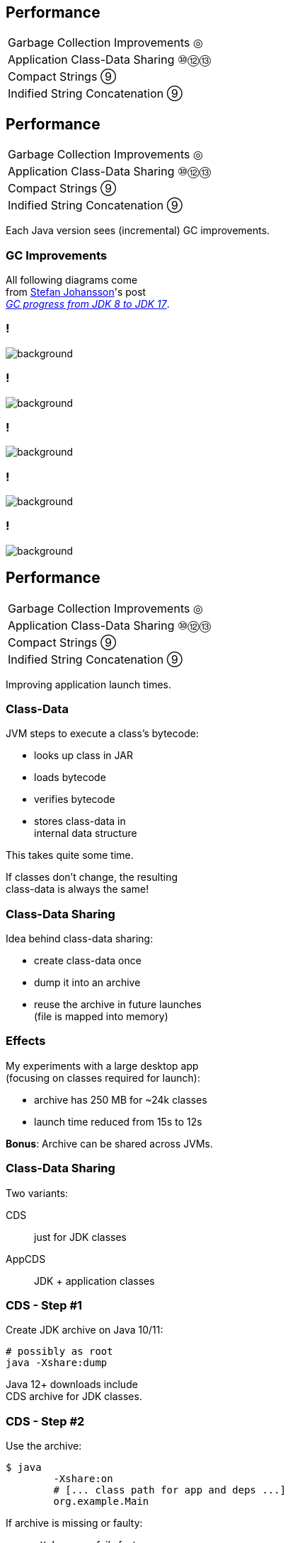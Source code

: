 == Performance

++++
<table class="toc">
	<tr><td>Garbage Collection Improvements ◎</td></tr>
	<tr><td>Application Class-Data Sharing ⑩⑫⑬</td></tr>
	<tr><td>Compact Strings ⑨</td></tr>
	<tr><td>Indified String Concatenation ⑨</td></tr>
</table>
++++

== Performance

++++
<table class="toc">
	<tr class="toc-current"><td>Garbage Collection Improvements ◎</td></tr>
	<tr><td>Application Class-Data Sharing ⑩⑫⑬</td></tr>
	<tr><td>Compact Strings ⑨</td></tr>
	<tr><td>Indified String Concatenation ⑨</td></tr>
</table>
++++

Each Java version sees (incremental) GC improvements.

=== GC Improvements

All following diagrams come +
from https://twitter.com/kstefanj[Stefan Johansson]'s post +
https://kstefanj.github.io/2021/11/24/gc-progress-8-17.html[_GC progress from JDK 8 to JDK 17_].

[state="empty",background-color=white,background-transition=none]
=== !
image::images/gc-pause-avg.png[background, size=contain]

[state="empty",background-color=white,background-transition=none]
=== !
image::images/gc-pause-p99.png[background, size=contain]

[state="empty",background-color=white,background-transition=none]
=== !
image::images/gc-latency.png[background, size=contain]

[state="empty",background-color=white,background-transition=none]
=== !
image::images/gc-throughput.png[background, size=contain]

[state="empty",background-color=white,background-transition=none]
=== !
image::images/gc-footprint.png[background, size=contain]


== Performance

++++
<table class="toc">
	<tr><td>Garbage Collection Improvements ◎</td></tr>
	<tr class="toc-current"><td>Application Class-Data Sharing ⑩⑫⑬</td></tr>
	<tr><td>Compact Strings ⑨</td></tr>
	<tr><td>Indified String Concatenation ⑨</td></tr>
</table>
++++

Improving application launch times.

=== Class-Data

JVM steps to execute a class's bytecode:

* looks up class in JAR
* loads bytecode
* verifies bytecode
* stores class-data in +
internal data structure

This takes quite some time.

If classes don't change, the resulting +
class-data is always the same!

=== Class-Data Sharing

Idea behind class-data sharing:

* create class-data once
* dump it into an archive
* reuse the archive in future launches +
  (file is mapped into memory)

=== Effects

My experiments with a large desktop app +
(focusing on classes required for launch):

* archive has 250 MB for ~24k classes
* launch time reduced from 15s to 12s

*Bonus*: Archive can be shared across JVMs.

=== Class-Data Sharing

Two variants:

CDS:: just for JDK classes
AppCDS:: JDK + application classes

=== CDS - Step #1

Create JDK archive on Java 10/11:

```sh
# possibly as root
java -Xshare:dump
```

Java 12+ downloads include +
CDS archive for JDK classes.

=== CDS - Step #2

Use the archive:

```sh
$ java
	-Xshare:on
	# [... class path for app and deps ...]
	org.example.Main
```

If archive is missing or faulty:

* `-Xshare:on` fails fast
* `-Xshare:auto` (default) ignores archive

(Slides rely on default, i.e. no `-Xshare`.)

=== AppCDS

Create an AppCDS archive:

* manually on Java 10+
* dynamically on Java 13+

First manually, then dynamically.

=== AppCDS - Step #0

To manually create an AppCDS archive, +
first create a list of classes

```sh
$ java
	-XX:DumpLoadedClassList=classes.lst
	# [... class path for app and deps ...]
	org.example.Main
```

Then, `classes.lst` contains +
slash-separated names of loaded classes.

=== AppCDS - Step #1

Use the list to create the archive:

```sh
$ java
	-Xshare:dump
	-XX:SharedClassListFile=classes.lst
	-XX:SharedArchiveFile=app-cds.jsa
	# [... class path for app and deps ...]
```

Creates archive `app-cds.jsa`.

=== AppCDS - Step #2

Use the archive:

```sh
$ java
	-XX:SharedArchiveFile=app-cds.jsa
	# [... class path for app and deps ...]
	org.example.Main
```

=== Dynamic AppCDS

Java 13 can create archive when +
program exits (without crash):

* steps #0 and #1 are replaced by:
+
```sh
$ java
	-XX:ArchiveClassesAtExit=dyn-cds.jsa
	# [... class path for app and deps ...]
	org.example.Main
```
* step #2 as before:
+
```sh
$ java
	-XX:SharedArchiveFile=app-cds.jsa
	# [... class path for app and deps ...]
	org.example.Main
```

=== Dynamic AppCDS

The dynamic archive:

* builds on the JDK-archive
* contains all loaded app/lib classes
* including those loaded by +
  user-defined class loaders

=== Heed The Class Path

What are the two biggest challenges +
in software development?

[%step]
. naming
. cache invalidation
. off-by-one errors

=== Heed The Class Path

The archive is a cache!

It's invalid when:

* a JAR is updated
* class path is reordered
* a JAR is added +
  (unless when appended)

=== Heed The Class Path

To invalidate the archive:

* during creation:
** Java stores used class path in archive
** class path may not contain wild cards
** class path may not contain exploded JARs
* when used: +
** Java checks whether stored path +
   is prefix of current path

=== Module Path?

Class path, class path... +
what about the module path?

[quote, 'https://openjdk.org/jeps/310[JEP 310]']
____
In this release, CDS cannot archive classes from user-defined modules (such as those specified in `--module-path`).
We plan to add that support in a future release.
____

=== More On (App)CDS

For more, read this article: +
https://blog.codefx.org/java/application-class-data-sharing/[tiny.cc/app-cds]

Observe sharing with +
`-Xlog:class+load` +
(https://blog.codefx.org/java/unified-logging-with-the-xlog-option/[unified logging])



== Performance

++++
<table class="toc">
	<tr><td>Garbage Collection Improvements ◎</td></tr>
	<tr><td>Application Class-Data Sharing ⑩⑫⑬</td></tr>
	<tr class="toc-current"><td>Compact Strings ⑨</td></tr>
	<tr><td>Indified String Concatenation ⑨</td></tr>
</table>
++++

Going from UTF-16 to ISO-8859-1.

=== Strings and memory

* 20% - 30% of heap are `char[]` for `String`
* a `char` is UTF-16 code unit ⇝ 2 bytes
* most strings only require ISO-8859-1 ⇝ 1 byte

*10% - 15% of memory is wasted!*

=== Compact Strings

For Java 9, `String` was changed:

* uses `byte[]` instead of `char[]`
* bytes per character:
** 1 if _all_ characters are ISO-8859-1
** 2 otherwise

Only possible because `String` makes +
defensive copies of all arguments.

=== Performance

Simple benchmark: +
(by https://shipilev.net/[Aleksey Shipilëv])

```java
String method = generateString(size);

public String work() {
	return "Calling method \"" + method + "\"";
}
```

Depending on circumstances:

* throughput 1.4x
* garbage less 1.85x

=== More

Background on `String` +
performance improvements:

https://www.youtube.com/watch?v=wIyeOaitmWM[Aleksey Shipilëv +
The Lord Of The Strings]


== Performance

++++
<table class="toc">
	<tr><td>Garbage Collection Improvements ◎</td></tr>
	<tr><td>Application Class-Data Sharing ⑩⑫⑬</td></tr>
	<tr><td>Compact Strings ⑨</td></tr>
	<tr class="toc-current"><td>Indified String Concatenation ⑨</td></tr>
</table>
++++

`"Improving" + "String" + "Concatenation"`

=== String Concatenation

What happens when you run:

```java
String s = greeting + ", " + place + "!";
```

* bytecode uses `StringBuilder`
* JIT may (!) recognize and optimize +
by writing content directly to new `byte[]`
* breaks down quickly +
(e.g. with `long` or `double`)

=== Why Not Create Better Bytecode?

* new optimizations create new bytecode
* new optimizations require recompile
* test matrix _JVMs vs bytecodes_ explodes

=== Why Not Call `String::concat`?

There is no such method.

* `concat(String... args)` requires `toString`
* `concat(Object... args)` requires boxing

Nothing fancy can be done +
because compiler must use public API.

=== Invokedynamic

Invokedynamic came in Java 7:

* compiler creates a recipe
* runtime has to process it
* defers decisions from compiler to runtime

(Used for lambda expressions and in Nashorn.)

=== Indy To The Rescue

With Indy compiler can express +
_"concat these things"_ +
(without boxing!)

JVM executes by writing content +
directly to new `byte[]`.

=== Performance

Depending on circumstances:

* throughput 2.6x
* garbage less 3.4x

(Benchmarks by https://shipilev.net/[Aleksey Shipilëv])

=== Performance Of Indified Compact String Concat

Depending on circumstances:

* throughput 2.9x
* garbage less 6.4x

(Benchmarks by https://shipilev.net/[Aleksey Shipilëv])

=== More

Background on `String` +
performance improvements:

https://www.youtube.com/watch?v=wIyeOaitmWM[Aleksey Shipilëv +
The Lord Of The Strings]


== Even More Performance

*In Java 9:*

* cgroup-memory limits (https://bugs.openjdk.org/browse/JDK-8170888[JDK-8170888])
* contended locks (https://openjdk.org/jeps/143[JEP 143])
* security manager (https://openjdk.org/jeps/232[JEP 232])
* intern strings in CDS archives (https://openjdk.org/jeps/250[JEP 250])
* Java 2D rendering (https://openjdk.org/jeps/265[JEP 265])
* GHASH/RSA computation (https://openjdk.org/jeps/246[JEP 246])
* Java-level JVM compiler interface (https://openjdk.org/jeps/243[JEP 243])

=== Even More Performance

*In Java 10:*

* thread-local handshakes (https://openjdk.org/jeps/312[JEP 312])

*In Java 11:*

* low-overhead heap profiling (https://openjdk.org/jeps/331[JEP 331])
* open-source Flight Recorder (https://openjdk.org/jeps/328[JEP 328])

*In Java 14:*

* JFR event streaming API (https://openjdk.org/jeps/349[JEP 349])

=== Garbage Collectors

G1, ZGC and Shenandoah are actively developed +
and become faster in each release.

* ⑨: G1 is default (https://openjdk.org/jeps/248[JEP 248])
* ⑮: ZGC and Shenandoah are production features +
(https://openjdk.org/jeps/377[JEP 377]) and (https://openjdk.org/jeps/379[JEP 379])

////

*In Java 10:*

* parallel full GC for G1 (https://openjdk.org/jeps/307[JEP 307])

*In Java 11:*

* Epsilon GC (https://openjdk.org/jeps/318[JEP 318])

*In Java 12:*

* Shenandoah (https://openjdk.org/jeps/189[JEP 189])
* G1 improvements:
** abortable mixed collections (https://openjdk.org/jeps/344[JEP 344])
** promptly return unused memory (https://openjdk.org/jeps/346[JEP 346])

*In Java 13:*

* Shenandoah improvements:
** internals (https://bugs.openjdk.org/browse/JDK-8221766[JDK-8221766], https://bugs.openjdk.org/browse/JDK-8224584[JDK-8224584])
** more platforms (https://bugs.openjdk.org/browse/JDK-8225048[JDK-8225048], https://bugs.openjdk.org/browse/JDK-8223767[JDK-8223767])

* ZGC improvements:
** implements `-XX:SoftMaxHeapSize` (https://bugs.openjdk.org/browse/JDK-8222145[JDK-8222145])
** max heap size of 16 TB (https://bugs.openjdk.org/browse/JDK-8221786[JDK-8221786])
** uncommits unused memory (https://openjdk.org/jeps/351[JEP 351])

*In Java 14:*

* Shenadoah, G1, ZGC improvements

*In Java 15:*

* ZGC becomes a production feature
* Shenandoah becomes a production feature

////

=== Even More Performance

And many, many smaller changes.

* new releases are generally faster +
* in the cloud: +
  less CPU/memory ⇝ lower costs

⇝ Updating saves money!

(And you're doing it anyway sooner or later.)
